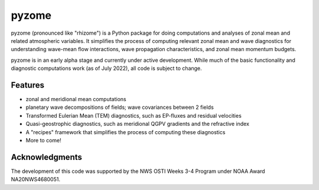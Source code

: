 ======
pyzome
======

..
        image:: https://img.shields.io/travis/zdlawrence/pyzome.svg
        :target: https://travis-ci.org/zdlawrence/pyzome
..
        image:: https://img.shields.io/pypi/v/pyzome.svg
        :target: https://pypi.python.org/pypi/pyzome


pyzome (pronounced like "rhizome") is a Python package for doing computations and analyses of zonal
mean and related atmospheric variables. It simplifies the process of computing relevant zonal mean
and wave diagnostics for understanding wave-mean flow interactions, wave propagation characteristics,
and zonal mean momentum budgets.

pyzome is in an early alpha stage and currently under active development. While much of the
basic functionality and diagnostic computations work (as of July 2022), all code is subject
to change.

..
        * Free software: 3-clause BSD license
        * Documentation: (COMING SOON!) https://zdlawrence.github.io/pyzome.

Features
--------
- zonal and meridional mean computations
- planetary wave decompositions of fields; wave covariances between 2 fields
- Transformed Eulerian Mean (TEM) diagnostics, such as EP-fluxes and residual velocities
- Quasi-geostrophic diagnostics, such as meridional QGPV gradients and the refractive index
- A "recipes" framework that simplifies the process of computing these diagnostics
- More to come!

Acknowledgments
---------------
The development of this code was supported by the NWS OSTI Weeks 3-4 Program under NOAA Award NA20NWS4680051.
